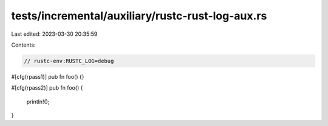 tests/incremental/auxiliary/rustc-rust-log-aux.rs
=================================================

Last edited: 2023-03-30 20:35:59

Contents:

.. code-block:: rs

    // rustc-env:RUSTC_LOG=debug
#[cfg(rpass1)]
pub fn foo() {}

#[cfg(rpass2)]
pub fn foo() {
    println!();
}


